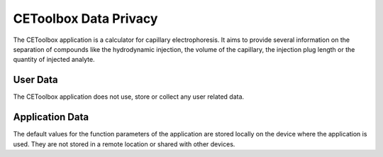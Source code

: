 ======================
CEToolbox Data Privacy
======================

The CEToolbox application is a calculator for capillary
electrophoresis. It aims to provide several information on the
separation of compounds like the hydrodynamic injection, the
volume of the capillary, the injection plug length or the quantity
of injected analyte.

User Data
=========

The CEToolbox application does not use, store or collect any user
related data.

Application Data
================

The default values for the function parameters of the application are
stored locally on the device where the application is used. They are
not stored in a remote location or shared with other devices.
